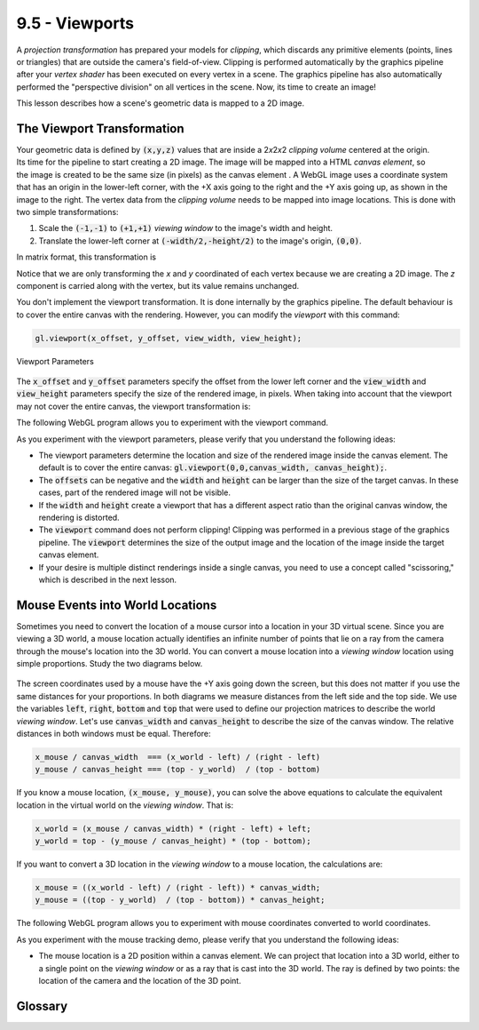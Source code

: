 ..  Copyright (C)  Wayne Brown
  Permission is granted to copy, distribute
  and/or modify this document under the terms of the GNU Free Documentation
  License, Version 1.3 or any later version published by the Free Software
  Foundation; with Invariant Sections being Forward, Prefaces, and
  Contributor List, no Front-Cover Texts, and no Back-Cover Texts.  A copy of
  the license is included in the section entitled "GNU Free Documentation
  License".

.. role:: raw-html(raw)
  :format: html

9.5 - Viewports
:::::::::::::::

A *projection transformation* has prepared your models for *clipping*,
which discards any primitive elements (points, lines or triangles)
that are outside the camera's field-of-view. Clipping is performed automatically
by the graphics pipeline after your *vertex shader* has been executed on every vertex
in a scene. The graphics pipeline has also automatically performed the
"perspective division" on all vertices in the scene. Now, its time to create an image!

This lesson describes how a scene's geometric data is mapped to a 2D image.

The Viewport Transformation
---------------------------

.. figure:: figures/image_coordinate_system.png
  :alt: Image Coordinate System
  :width: 251
  :height: 191
  :align: right

Your geometric data is defined by :code:`(x,y,z)` values that are inside a
2\ *x*\ 2\ *x*\ 2 *clipping volume* centered at the origin. Its time for
the pipeline to start creating a 2D image. The image will be mapped
into a HTML *canvas element*, so the image is created to be the same size (in pixels)
as the canvas element . A WebGL image uses a coordinate system that has
an origin in the lower-left corner,
with the +X axis going to the right and the +Y axis going up, as shown in
the image to the right. The vertex data from the *clipping volume* needs
to be mapped into image locations. This is done with two simple transformations:

#. Scale the :code:`(-1,-1)` to :code:`(+1,+1)` *viewing window* to the image's width and height.
#. Translate the lower-left corner at :code:`(-width/2,-height/2)` to the image's origin, :code:`(0,0)`.

In matrix format, this transformation is

.. matrixeq:: Eq1

   [M1: translate]*[M2: scale]*[M3: x;y;z;1]  = [M4: xImage;yImage;zDepth;1]

.. matrixeq:: Eq2

   [M1: 1, 0, 0, *width/2; 0, 1, 0, *height/2; 0, 0, 1, 0; 0, 0, 0, 1]*
   [M2: *width/2, 0, 0, 0; 0, *height/2, 0, 0; 0, 0, 1, 0; 0, 0, 0, 1]
   *[M3: x;y;z;1]  = [M4: xImage;yImage;zDepth;1]

Notice that we are only transforming the *x* and *y* coordinated of each
vertex because we are creating a 2D image. The *z* component
is carried along with the vertex, but its value remains unchanged.

You don't implement the viewport transformation. It is done
internally by the graphics pipeline. The default behaviour is
to cover the entire canvas with the rendering. However, you can
modify the *viewport* with this command:

.. Code-Block:: JavaScript

  gl.viewport(x_offset, y_offset, view_width, view_height);

.. figure:: figures/viewport.png
  :alt: Image Coordinate System
  :align: center

  Viewport Parameters

The :code:`x_offset` and :code:`y_offset` parameters specify the offset from the
lower left corner and the :code:`view_width` and :code:`view_height` parameters
specify the size of the rendered image, in pixels. When taking into account that
the viewport may not cover the entire canvas,
the viewport transformation is:

.. matrixeq:: Eq3

   [M1: offset]*[M2: translate_to_window]*[M3: scale]*[M4: x;y;z;1]  = [M5: xImage;yImage;zDepth;1]

.. matrixeq:: Eq4

   [M1: 1, 0, 0, *x_offset; 0, 1, 0, *y_offset; 0, 0, 1, 0; 0, 0, 0, 1]*
   [M2: 1, 0, 0, *view_width/2; 0, 1, 0, *view_width/2; 0, 0, 1, 0; 0, 0, 0, 1]*
   [M3: *view_width/2, 0, 0, 0; 0, *view_width/2, 0, 0; 0, 0, 1, 0; 0, 0, 0, 1]
   *[M4: x;y;z;1]  = [M5: xImage;yImage;zDepth;1]

The following WebGL program allows you to experiment with the viewport command.

.. webgldemo:: W1
  :htmlprogram: _static/09_viewport1/viewport1.html
  :width: 300
  :height: 300

As you experiment with the viewport parameters, please verify that
you understand the following ideas:

* The viewport parameters determine the location and size of the rendered image
  inside the canvas element. The default is to cover the entire canvas: :code:`gl.viewport(0,0,canvas_width, canvas_height);`.
* The :code:`offsets` can be negative and the :code:`width` and :code:`height`
  can be larger than the size of the target canvas. In these cases, part
  of the rendered image will not be visible.
* If the :code:`width` and :code:`height` create a viewport that has a
  different aspect ratio than the original canvas window, the rendering is distorted.
* The :code:`viewport` command does not perform clipping! Clipping was performed
  in a previous stage of the graphics pipeline. The :code:`viewport` determines the size
  of the output image and the location of the image inside the target canvas element.
* If your desire is multiple distinct renderings inside a single canvas, you need
  to use a concept called "scissoring," which is described in the next lesson.

Mouse Events into World Locations
---------------------------------

Sometimes you need to convert the location of a mouse cursor into
a location in your 3D virtual scene. Since you are viewing a 3D world,
a mouse location actually identifies an infinite number of points that lie
on a ray from the camera through the mouse's location into the 3D world.
You can convert a mouse location into a *viewing window* location using
simple proportions. Study the two diagrams below.

.. figure:: figures/mouse_to_world.png
  :alt: Mouse location vs. World location
  :width: 508
  :height: 205
  :align: center

The screen coordinates used by a mouse have the +Y axis going down the screen,
but this does not matter if you use the same distances for your proportions.
In both diagrams we measure distances from the left side and the top side.
We use the variables :code:`left`, :code:`right`, :code:`bottom` and :code:`top`
that were used to define our projection matrices to describe the world
*viewing window*. Let's use :code:`canvas_width` and :code:`canvas_height` to describe
the size of the canvas window. The relative distances in both windows must be
equal. Therefore:

.. Code-Block:: JavaScript

  x_mouse / canvas_width  === (x_world - left) / (right - left)
  y_mouse / canvas_height === (top - y_world)  / (top - bottom)

If you know a mouse location, :code:`(x_mouse, y_mouse)`, you can solve the
above equations to calculate the equivalent location in the virtual world
on the *viewing window*. That is:

.. Code-Block:: JavaScript

  x_world = (x_mouse / canvas_width) * (right - left) + left;
  y_world = top - (y_mouse / canvas_height) * (top - bottom);

If you want to convert a 3D location in the *viewing window* to a mouse location,
the calculations are:

.. Code-Block:: JavaScript

  x_mouse = ((x_world - left) / (right - left)) * canvas_width;
  y_mouse = ((top - y_world)  / (top - bottom)) * canvas_height;

The following WebGL program allows you to experiment with mouse
coordinates converted to world coordinates.

.. webgldemo:: W2
  :htmlprogram: _static/09_mouse_location/mouse_location.html
  :width: 300
  :height: 300

As you experiment with the mouse tracking demo, please verify that
you understand the following ideas:

* The mouse location is a 2D position within a canvas element. We can
  project that location into a 3D world, either to a single point
  on the *viewing window* or as a ray that is cast into the 3D world.
  The ray is defined by two points: the location of the camera and
  the location of the 3D point.

Glossary
--------

.. glossary::

  viewport
    The portion of an HTML canvas you want to render into. The default
    viewport is the entire canvas.

.. index:: viewport, viewport transformation



